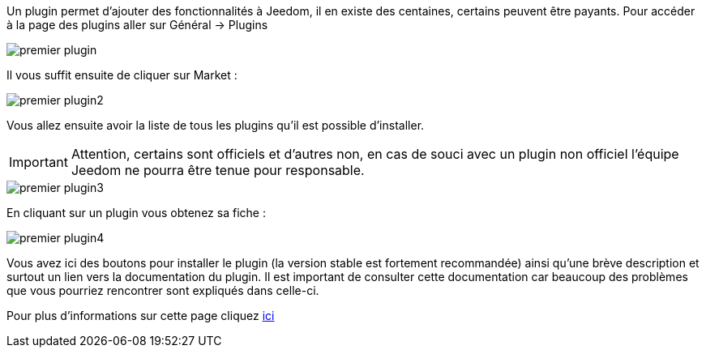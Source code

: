 Un plugin permet d'ajouter des fonctionnalités à Jeedom, il en existe des centaines, certains peuvent être payants. Pour accéder à la page des plugins aller sur Général → Plugins

image::../images/premier-plugin.png[]

Il vous suffit ensuite de cliquer sur Market :

image::../images/premier-plugin2.png[]

Vous allez ensuite avoir la liste de tous les plugins qu'il est possible d'installer.

[IMPORTANT]
Attention, certains sont officiels et d'autres non, en cas de souci avec un plugin non officiel l'équipe Jeedom ne pourra être tenue pour responsable.

image::../images/premier-plugin3.png[]

En cliquant sur un plugin vous obtenez sa fiche :

image::../images/premier-plugin4.png[]

Vous avez ici des boutons pour installer le plugin (la version stable est fortement recommandée) ainsi qu'une brève description et surtout un lien vers la documentation du plugin. Il est important de consulter cette documentation car beaucoup des problèmes que vous pourriez rencontrer sont expliqués dans celle-ci.

Pour plus d'informations sur cette page cliquez link:https://www.jeedom.fr/doc/documentation/core/fr_FR/doc-core-plugin.html[ici]
